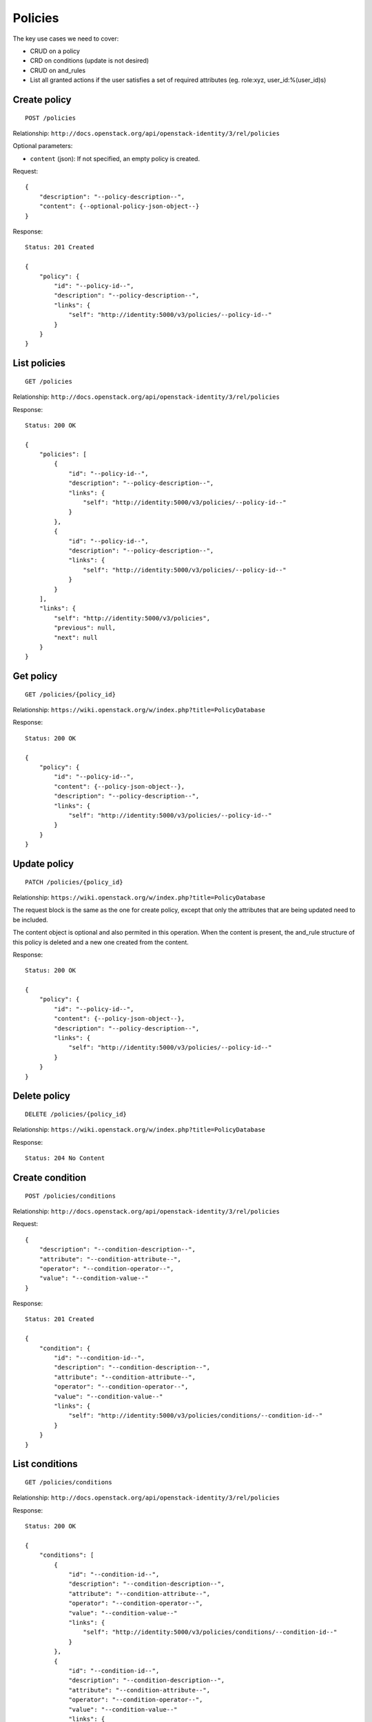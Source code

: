 Policies
~~~~~~~~

The key use cases we need to cover:

- CRUD on a policy
- CRD on conditions (update is not desired)
- CRUD on and_rules
- List all granted actions if the user satisfies a set of required attributes
  (eg. role:xyz, user_id:%(user_id)s)

Create policy
^^^^^^^^^^^^^

::

    POST /policies

Relationship:
``http://docs.openstack.org/api/openstack-identity/3/rel/policies``

Optional parameters:

- ``content`` (json): If not specified, an empty policy is created.

Request:

::

    {
        "description": "--policy-description--",
        "content": {--optional-policy-json-object--}
    }

Response:

::

    Status: 201 Created

    {
        "policy": {
            "id": "--policy-id--",
            "description": "--policy-description--",
            "links": {
                "self": "http://identity:5000/v3/policies/--policy-id--"
            }
        }
    }

List policies
^^^^^^^^^^^^^

::

    GET /policies

Relationship:
``http://docs.openstack.org/api/openstack-identity/3/rel/policies``

Response:

::

    Status: 200 OK

    {
        "policies": [
            {
                "id": "--policy-id--",
                "description": "--policy-description--",
                "links": {
                    "self": "http://identity:5000/v3/policies/--policy-id--"
                }
            },
            {
                "id": "--policy-id--",
                "description": "--policy-description--",
                "links": {
                    "self": "http://identity:5000/v3/policies/--policy-id--"
                }
            }
        ],
        "links": {
            "self": "http://identity:5000/v3/policies",
            "previous": null,
            "next": null
        }
    }

Get policy
^^^^^^^^^^

::

    GET /policies/{policy_id}

Relationship:
``https://wiki.openstack.org/w/index.php?title=PolicyDatabase``

Response:

::

    Status: 200 OK

    {
        "policy": {
            "id": "--policy-id--",
            "content": {--policy-json-object--},
            "description": "--policy-description--",
            "links": {
                "self": "http://identity:5000/v3/policies/--policy-id--"
            }
        }
    }

Update policy
^^^^^^^^^^^^^

::

    PATCH /policies/{policy_id}

Relationship:
``https://wiki.openstack.org/w/index.php?title=PolicyDatabase``

The request block is the same as the one for create policy, except that only
the attributes that are being updated need to be included.

The content object is optional and also permited in this operation.
When the content is present, the and_rule structure of this policy is deleted
and a new one created from the content.

Response:

::

    Status: 200 OK

    {
        "policy": {
            "id": "--policy-id--",
            "content": {--policy-json-object--},
            "description": "--policy-description--",
            "links": {
                "self": "http://identity:5000/v3/policies/--policy-id--"
            }
        }
    }

Delete policy
^^^^^^^^^^^^^

::

    DELETE /policies/{policy_id}

Relationship:
``https://wiki.openstack.org/w/index.php?title=PolicyDatabase``

Response:

::

    Status: 204 No Content


Create condition
^^^^^^^^^^^^^^^^

::

    POST /policies/conditions

Relationship:
``http://docs.openstack.org/api/openstack-identity/3/rel/policies``


Request:

::

    {
        "description": "--condition-description--",
        "attribute": "--condition-attribute--",
        "operator": "--condition-operator--",
        "value": "--condition-value--"
    }

Response:

::

    Status: 201 Created

    {
        "condition": {
            "id": "--condition-id--",
            "description": "--condition-description--",
            "attribute": "--condition-attribute--",
            "operator": "--condition-operator--",
            "value": "--condition-value--"
            "links": {
                "self": "http://identity:5000/v3/policies/conditions/--condition-id--"
            }
        }
    }

List conditions
^^^^^^^^^^^^^^^

::

    GET /policies/conditions

Relationship:
``http://docs.openstack.org/api/openstack-identity/3/rel/policies``

Response:

::

    Status: 200 OK

    {
        "conditions": [
            {
                "id": "--condition-id--",
                "description": "--condition-description--",
                "attribute": "--condition-attribute--",
                "operator": "--condition-operator--",
                "value": "--condition-value--"
                "links": {
                    "self": "http://identity:5000/v3/policies/conditions/--condition-id--"
                }
            },
            {
                "id": "--condition-id--",
                "description": "--condition-description--",
                "attribute": "--condition-attribute--",
                "operator": "--condition-operator--",
                "value": "--condition-value--"
                "links": {
                    "self": "http://identity:5000/v3/policies/conditions/--condition-id--"
                }
            }
        ],
        "links": {
            "self": "http://identity:5000/v3/policies/conditions",
            "previous": null,
            "next": null
        }
    }

Get condition
^^^^^^^^^^^^^

::

    GET /policies/conditions/{condition_id}

Relationship:
``https://wiki.openstack.org/w/index.php?title=PolicyDatabase``

Response:

::

    Status: 200 OK

    {
        "condition": {
            "id": "--condition-id--",
            "description": "--condition-description--",
            "attribute": "--condition-attribute--",
            "operator": "--condition-operator--",
            "value": "--condition-value--"
            "links": {
                "self": "http://identity:5000/v3/policies/conditions/--condition-id--"
            }
        }
    }

Delete condition
^^^^^^^^^^^^^^^^

::

    DELETE /policies/conditions/{condition_id}

Relationship:
``https://wiki.openstack.org/w/index.php?title=PolicyDatabase``

Response:

::

    Status: 204 No Content

Create and_rule
^^^^^^^^^^^^^^^

::

    POST /policies/and_rules

Relationship:
``http://docs.openstack.org/api/openstack-identity/3/rel/policies``

Request:

::

    {
        "policy": "--policy-id--",
        "description": "--and_rule-description--",
        "enabled": "--boolean--",
        "conditions": [--list-of-condition-ids--]
    }

Response:

::

    Status: 201 Created

    {
        "and_rule": {
            "id": "--and-rule-id--",
            "policy": "--policy-id--",
            "description": "--and_rule-description--",
            "enabled": "--boolean--",
            "conditions": [--list-of-condition-ids--]
            "links": {
                "self": "http://identity:5000/v3/policies/and_rules/--and-rule-id--"
            }
        }
    }

List conditions
^^^^^^^^^^^^^^^

::

    GET /policies/conditions

Relationship:
``http://docs.openstack.org/api/openstack-identity/3/rel/policies``

Response:

::

    Status: 200 OK

    {
        "and_rules": [
            {
                "id": "--and-rule-id--",
                "policy": "--policy-id--",
                "description": "--and_rule-description--",
                "enabled": "--boolean--",
                "conditions": [--list-of-condition-ids--]
                "links": {
                    "self": "http://identity:5000/v3/policies/and_rules/--and-rule-id--"
                }
            },
            {
                "id": "--and-rule-id--",
                "policy": "--policy-id--",
                "description": "--and_rule-description--",
                "enabled": "--boolean--",
                "conditions": [--list-of-condition-ids--]
                "links": {
                    "self": "http://identity:5000/v3/policies/and_rules/--and-rule-id--"
                }
            }
        ],
        "links": {
            "self": "http://identity:5000/v3/policies/and_rules",
            "previous": null,
            "next": null
        }
    }

Get and_rules
^^^^^^^^^^^^^

::

    GET /policies/and_rules/{and_rule_id}

Relationship:
``https://wiki.openstack.org/w/index.php?title=PolicyDatabase``

Response:

::

    Status: 200 OK

    {
        "and_rule": {
            "id": "--and-rule-id--",
            "policy": "--policy-id--",
            "description": "--and_rule-description--",
            "enabled": "--boolean--",
            "conditions": [--list-of-condition-ids--]
            "links": {
                "self": "http://identity:5000/v3/policies/and_rules/--and-rule-id--"
            }
        }
    }

Update and_rule
^^^^^^^^^^^^^^^

::

    PATCH /policies/and_rules/{and_rule_id}

Relationship:
``https://wiki.openstack.org/w/index.php?title=PolicyDatabase``

The request block is the same as the one for create and_rule, except that only
the attributes that are being updated need to be included.

Response:

::

    Status: 200 OK

    {
        "and_rule": {
            "id": "--and-rule-id--",
            "policy": "--policy-id--",
            "description": "--and_rule-description--",
            "enabled": "--boolean--",
            "conditions": [--list-of-condition-ids--]
            "links": {
                "self": "http://identity:5000/v3/policies/and_rules/--and-rule-id--"
            }
        }
    }

Delete and_rule
^^^^^^^^^^^^^^^

::

    DELETE /policies/and_rules/{and_rule_id}

Relationship:
``https://wiki.openstack.org/w/index.php?title=PolicyDatabase``

Response:

::

    Status: 204 No Content

List Granted Actions
^^^^^^^^^^^^^^^^^^^^

::
    GET /policies/actions

Optional parameters:

- ``attributes`` (json): If not specified, assumed user doesn't satisfy any attribute.
  eg: GET /policies/actions?attributes={"attr":[--attr-list--], "attr":[--attr-list--]}

Response:

::

    Status: 200 OK

    {
        "actions": [
            "--service--:--action--"
            "--service--:--action--"
        ]
    }


List Granted Actions in a specific Policy
^^^^^^^^^^^^^^^^^^^^^^^^^^^^^^^^^^^^^^^^^

::
    GET /policies/{policy_id}/actions

Optional parameters:

- ``attributes`` (json): If not specified, assumed user doesn't satisfy any attribute.
  eg: GET /policies/1/actions?attributes={"attr":[--attr-list--], "attr":[--attr-list--]}

Response:

::

    Status: 200 OK

    {
        "actions": [
            "--service--:--action--"
            "--service--:--action--"
        ]
    }




